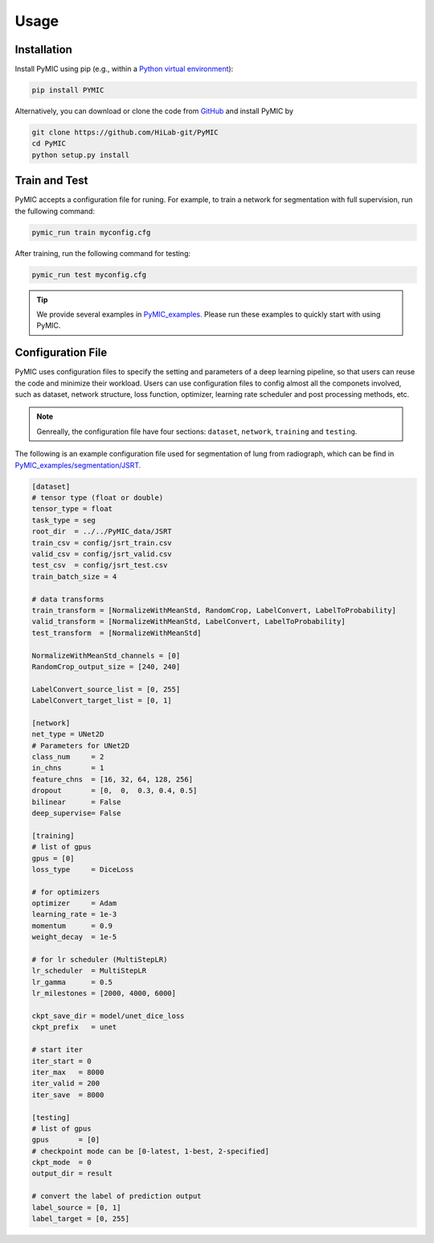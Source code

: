 Usage
=====

.. _installation:

Installation
------------

Install PyMIC using pip (e.g., within a `Python virtual environment <https://www.geeksforgeeks.org/python-virtual-environment/>`_):

.. code-block:: bash

    pip install PYMIC

Alternatively, you can download or clone the code from `GitHub <https://github.com/HiLab-git/PyMIC>`_ and install PyMIC by

.. code-block:: bash

    git clone https://github.com/HiLab-git/PyMIC
    cd PyMIC
    python setup.py install

.. _traintest:

Train and Test
--------------

PyMIC accepts a configuration file for runing. For example, to train a network
for segmentation with full supervision, run the fullowing command:

.. code-block:: bash

    pymic_run train myconfig.cfg 

After training, run the following command for testing:

.. code-block:: bash

    pymic_run test myconfig.cfg

.. tip::

   We provide several examples in `PyMIC_examples. <https://github.com/HiLab-git/PyMIC_examples/>`_
   Please run these examples to quickly start with using PyMIC. 
   

.. _configuration:

Configuration File
------------------

PyMIC uses configuration files to specify the setting and parameters of a deep 
learning pipeline, so that users can reuse the code and minimize their workload.
Users can use configuration files to config almost all the componets involved, 
such as dataset, network structure, loss function, optimizer, learning rate 
scheduler and post processing methods, etc. 

.. note::

   Genreally, the configuration file have four sections: ``dataset``, ``network``, 
   ``training`` and ``testing``. 

The following is an example configuration
file used for segmentation of lung from radiograph, which can be find in 
`PyMIC_examples/segmentation/JSRT. <https://github.com/HiLab-git/PyMIC_examples/tree/main/segmentation/JSRT>`_

.. code-block:: none

   [dataset]
   # tensor type (float or double)
   tensor_type = float
   task_type = seg
   root_dir  = ../../PyMIC_data/JSRT
   train_csv = config/jsrt_train.csv
   valid_csv = config/jsrt_valid.csv
   test_csv  = config/jsrt_test.csv
   train_batch_size = 4

   # data transforms
   train_transform = [NormalizeWithMeanStd, RandomCrop, LabelConvert, LabelToProbability]
   valid_transform = [NormalizeWithMeanStd, LabelConvert, LabelToProbability]
   test_transform  = [NormalizeWithMeanStd]

   NormalizeWithMeanStd_channels = [0]
   RandomCrop_output_size = [240, 240]

   LabelConvert_source_list = [0, 255]
   LabelConvert_target_list = [0, 1]

   [network]
   net_type = UNet2D
   # Parameters for UNet2D
   class_num     = 2
   in_chns       = 1
   feature_chns  = [16, 32, 64, 128, 256]
   dropout       = [0,  0,  0.3, 0.4, 0.5]
   bilinear      = False
   deep_supervise= False

   [training]
   # list of gpus
   gpus = [0]
   loss_type     = DiceLoss

   # for optimizers
   optimizer     = Adam
   learning_rate = 1e-3
   momentum      = 0.9
   weight_decay  = 1e-5

   # for lr scheduler (MultiStepLR)
   lr_scheduler  = MultiStepLR
   lr_gamma      = 0.5
   lr_milestones = [2000, 4000, 6000]

   ckpt_save_dir = model/unet_dice_loss
   ckpt_prefix   = unet

   # start iter
   iter_start = 0
   iter_max   = 8000
   iter_valid = 200
   iter_save  = 8000

   [testing]
   # list of gpus
   gpus       = [0]
   # checkpoint mode can be [0-latest, 1-best, 2-specified]
   ckpt_mode  = 0
   output_dir = result

   # convert the label of prediction output
   label_source = [0, 1]
   label_target = [0, 255]




 
